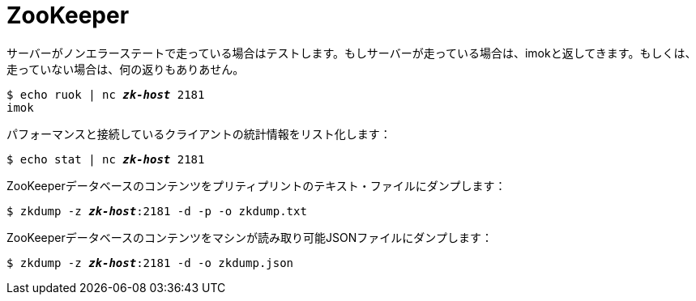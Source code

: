 [[zookeeper]]
= ZooKeeper

サーバーがノンエラーステートで走っている場合はテストします。もしサーバーが走っている場合は、imokと返してきます。もしくは、走っていない場合は、何の返りもありあせん。

[literal,subs="quotes"]
----
$ echo ruok | nc __**zk-host**__ 2181
imok
----

パフォーマンスと接続しているクライアントの統計情報をリスト化します：

[literal,subs="quotes"]
----
$ echo stat | nc __**zk-host**__ 2181
----

ZooKeeperデータベースのコンテンツをプリティプリントのテキスト・ファイルにダンプします：

[literal,subs="quotes"]
----
$ zkdump -z __**zk-host**__:2181 -d -p -o zkdump.txt
----

ZooKeeperデータベースのコンテンツをマシンが読み取り可能JSONファイルにダンプします：

[literal,subs="quotes"]
----
$ zkdump -z __**zk-host**__:2181 -d -o zkdump.json
----
